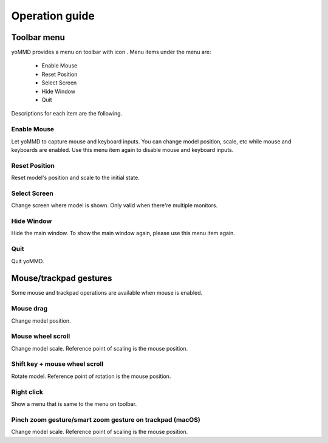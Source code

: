 Operation guide
###############

Toolbar menu
************

yoMMD provides a menu on toolbar with icon |appicon|.  Menu items under the menu are:

 - Enable Mouse
 - Reset Position
 - Select Screen
 - Hide Window
 - Quit

Descriptions for each item are the following.

Enable Mouse
============

Let yoMMD to capture mouse and keyboard inputs.
You can change model position, scale, etc while mouse and keyboards are enabled.
Use this menu item again to disable mouse and keyboard inputs.

Reset Position
==============

Reset model's position and scale to the initial state.

Select Screen
=============

Change screen where model is shown.  Only valid when there're multiple monitors.

Hide Window
===========

Hide the main window.  To show the main window again, please use this menu item again.

Quit
====

Quit yoMMD.


Mouse/trackpad gestures
***********************

Some mouse and trackpad operations are available when mouse is enabled.

Mouse drag
==========

Change model position.

Mouse wheel scroll
==================

Change model scale.  Reference point of scaling is the mouse position.

Shift key + mouse wheel scroll
==============================

Rotate model.  Reference point of rotation is the mouse position.

Right click
===========

Show a menu that is same to the menu on toolbar.

Pinch zoom gesture/smart zoom gesture on trackpad (macOS)
=========================================================

Change model scale.  Reference point of scaling is the mouse position.

.. |appicon| image:: ../icons/statusicon.png
   :height: 1em
   :class: no-scaled-link

